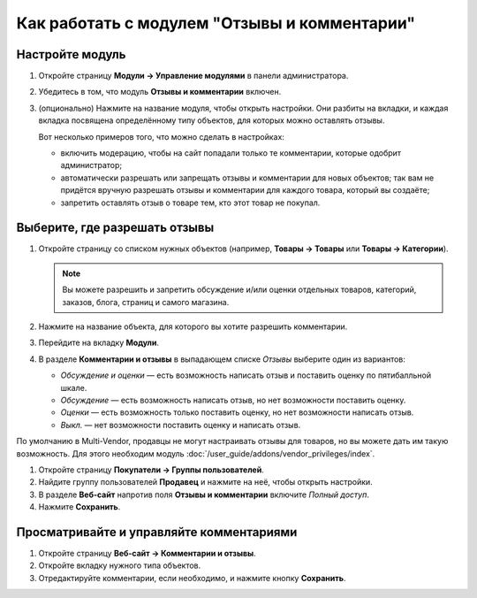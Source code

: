 *********************************************
Как работать с модулем "Отзывы и комментарии"
*********************************************

================
Настройте модуль
================

#. Откройте страницу **Модули → Управление модулями** в панели администратора.

#. Убедитесь в том, что модуль **Отзывы и комментарии** включен.

#. (опционально) Нажмите на название модуля, чтобы открыть настройки. Они разбиты на вкладки, и каждая вкладка посвящена определённому типу объектов, для которых можно оставлять отзывы.

   Вот несколько примеров того, что можно сделать в настройках:

   * включить модерацию, чтобы на сайт попадали только те комментарии, которые одобрит администратор;

   * автоматически разрешать или запрещать отзывы и комментарии для новых объектов; так вам не придётся вручную разрешать отзывы и комментарии для каждого товара, который вы создаёте;

   * запретить оставлять отзыв о товаре тем, кто этот товар не покупал.

   .. fancybox:: img/comments_03.png
       :alt: Настройки модуля "Отзывы и комментарии".

==============================
Выберите, где разрешать отзывы
==============================

#. Откройте страницу со списком нужных объектов (например, **Товары → Товары** или **Товары → Категории**).

   .. note::

       Вы можете разрешить и запретить обсуждение и/или оценки отдельных товаров, категорий, заказов, блога, страниц и самого магазина.

#. Нажмите на название объекта, для которого вы хотите разрешить комментарии.

#. Перейдите на вкладку **Модули**.

#. В разделе **Комментарии и отзывы** в выпадающем списке *Отзывы* выберите один из вариантов:

   * *Обсуждение и оценки* — есть возможность написать отзыв и поставить оценку по пятибалльной шкале.

   * *Обсуждение* — есть возможность написать отзыв, но нет возможности поставить оценку.

   * *Оценки* — есть возможность только поставить оценку, но нет возможности написать отзыв.

   * *Выкл.* — нет возможности поставить оценку и написать отзыв.

   .. fancybox:: img/comments_01.png
       :alt: Настраиваем отзывы для товара.

По умолчанию в Multi-Vendor, продавцы  не могут настраивать отзывы для товаров, но вы можете дать им такую возможность. Для этого необходим модуль :doc:`/user_guide/addons/vendor_privileges/index`.

#. Откройте страницу **Покупатели → Группы пользователей**.

#. Найдите группу пользователей **Продавец** и нажмите на неё, чтобы открыть настройки.

#. В разделе **Веб-сайт** напротив поля **Отзывы и комментарии** включите *Полный доступ*.

#. Нажмите **Сохранить**.

   .. fancybox:: img/comments_vendors.png
       :alt: Включение доступа для продавцов

=========================================
Просматривайте и управляйте комментариями
=========================================

#. Откройте страницу **Веб-сайт → Комментарии и отзывы**.

#. Откройте вкладку нужного типа объектов.

#. Отредактируйте комментарии, если необходимо, и нажмите кнопку **Сохранить**.

   .. fancybox:: img/comments_02.png
       :alt: Комментарии и отзывы.
       

